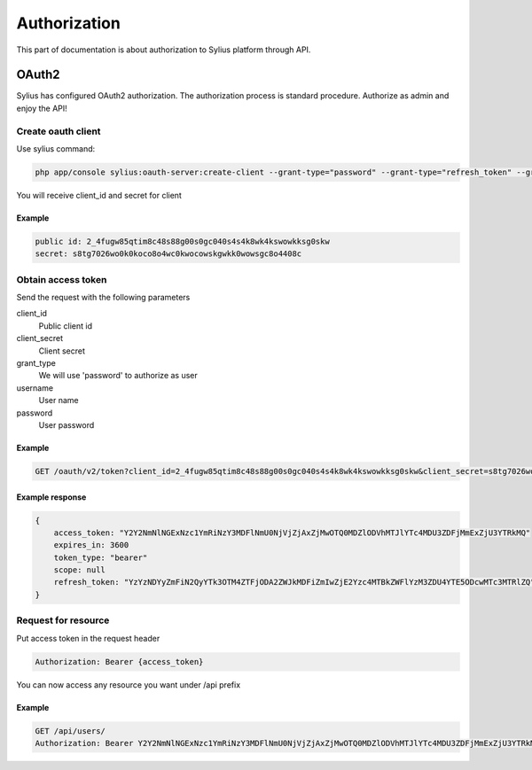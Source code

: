.. index::
   single: Authorization

Authorization
=============

This part of documentation is about authorization to Sylius platform through API.


OAuth2
------
Sylius has configured OAuth2 authorization. The authorization process is standard procedure. Authorize as admin and enjoy the API!

Create oauth client
~~~~~~~~~~~~~~~~~~~

Use sylius command:

.. code-block:: text

    php app/console sylius:oauth-server:create-client --grant-type="password" --grant-type="refresh_token" --grant-type="token"

You will receive client_id and secret for client

Example
.......

.. code-block:: text

    public id: 2_4fugw85qtim8c48s88g00s0gc040s4s4k8wk4kswowkksg0skw
    secret: s8tg7026wo0k0koco8o4wc0kwocowskgwkk0wowsgc8o4408c

Obtain access token
~~~~~~~~~~~~~~~~~~~

Send the request with the following parameters

client_id
    Public client id
client_secret
    Client secret
grant_type
    We will use 'password' to authorize as user
username
    User name
password
    User password

Example
.......

.. code-block:: text

    GET /oauth/v2/token?client_id=2_4fugw85qtim8c48s88g00s0gc040s4s4k8wk4kswowkksg0skw&client_secret=s8tg7026wo0k0koco8o4wc0kwocowskgwkk0wowsgc8o4408c&grant_type=password&username=sylius@example.com&password=sylius

Example response
................

.. code-block:: json

    {
        access_token: "Y2Y2NmNlNGExNzc1YmRiNzY3MDFlNmU0NjVjZjAxZjMwOTQ0MDZlODVhMTJlYTc4MDU3ZDFjMmExZjU3YTRkMQ"
        expires_in: 3600
        token_type: "bearer"
        scope: null
        refresh_token: "YzYzNDYyZmFiN2QyYTk3OTM4ZTFjODA2ZWJkMDFiZmIwZjE2Yzc4MTBkZWFlYzM3ZDU4YTE5ODcwMTc3MTRlZQ"
    }

Request for resource
~~~~~~~~~~~~~~~~~~~~

Put access token in the request header

.. code-block:: text

    Authorization: Bearer {access_token}

You can now access any resource you want under /api prefix

Example
.......

.. code-block:: text

    GET /api/users/
    Authorization: Bearer Y2Y2NmNlNGExNzc1YmRiNzY3MDFlNmU0NjVjZjAxZjMwOTQ0MDZlODVhMTJlYTc4MDU3ZDFjMmExZjU3YTRkMQ
